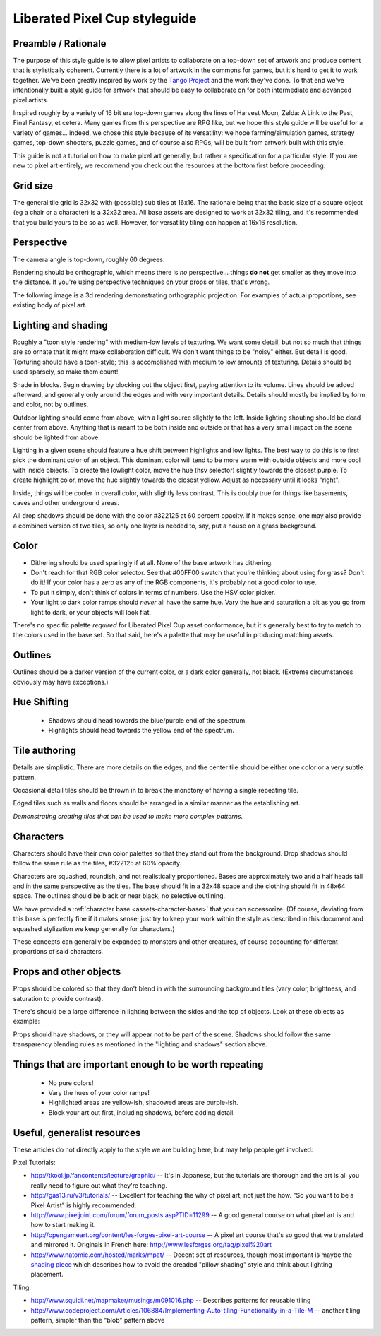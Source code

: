 Liberated Pixel Cup styleguide
==============================

Preamble / Rationale
--------------------

The purpose of this style guide is to allow pixel artists to
collaborate on a top-down set of artwork and produce content that is
stylistically coherent.  Currently there is a lot of artwork in the
commons for games, but it's hard to get it to work together.  We've
been greatly inspired by work by the `Tango Project
<http://tango.freedesktop.org/>`_ and the work they've done.  To that
end we've intentionally built a style guide for artwork that should be
easy to collaborate on for both intermediate and advanced pixel
artists.

Inspired roughly by a variety of 16 bit era top-down games along the
lines of Harvest Moon, Zelda: A Link to the Past, Final Fantasy,
et cetera.  Many games from this perspective are RPG like, but we hope
this style guide will be useful for a variety of games... indeed, we
chose this style because of its versatility: we hope
farming/simulation games, strategy games, top-down shooters, puzzle
games, and of course also RPGs, will be built from artwork built with
this style.

This guide is not a tutorial on how to make pixel art generally, but
rather a specification for a particular style.  If you are new to
pixel art entirely, we recommend you check out the resources at the
bottom first before proceeding.


Grid size
---------

The general tile grid is 32x32 with (possible) sub tiles at 16x16.
The rationale being that the basic size of a square object (eg a chair
or a character) is a 32x32 area.  All base assets are designed to work
at 32x32 tiling, and it's recommended that you build yours to be so as
well.  However, for versatility tiling can happen at 16x16 resolution.

.. image:: ../static/images/32x32grid.png
   :alt: 32x32 grid example


Perspective
-----------

The camera angle is top-down, roughly 60 degrees.

Rendering should be orthographic, which means there is *no*
perspective... things **do not** get smaller as they move into the
distance.  If you're using perspective techniques on your props or
tiles, that's wrong.

.. image:: ../static/images/chest_perspective.png
   :alt: Chest perspective example

The following image is a 3d rendering demonstrating orthographic
projection.  For examples of actual proportions, see existing body of
pixel art.

.. image:: ../static/images/60perspective.png
   :alt: 60 degree camera perspective example


Lighting and shading
--------------------

Roughly a "toon style rendering" with medium-low levels of texturing.
We want some detail, but not so much that things are so ornate that it
might make collaboration difficult.  We don't want things to be
"noisy" either.  But detail is good.  Texturing should have a
toon-style; this is accomplished with medium to low amounts of
texturing.  Details should be used sparsely, so make them count!

Shade in blocks.  Begin drawing by blocking out the object first,
paying attention to its volume.  Lines should be added afterward, and
generally only around the edges and with very important details.
Details should mostly be implied by form and color, not by outlines.

.. image:: ../static/images/process-scaled.png
   :alt: Process of blocking in a sprite

Outdoor lighting should come from above, with a light source slightly
to the left.  Inside lighting shouting should be dead center from
above.  Anything that is meant to be both inside and outside or that
has a very small impact on the scene should be lighted from above.

.. image:: ../static/images/sunpoint.gif
   :alt: Lighting example

Lighting in a given scene should feature a hue shift between
highlights and low lights.  The best way to do this is to first pick
the dominant color of an object.  This dominant color will tend to be
more warm with outside objects and more cool with inside objects.  To
create the lowlight color, move the hue (hsv selector) slightly
towards the closest purple.  To create highlight color, move the hue
slightly towards the closest yellow.  Adjust as necessary until it
looks "right".

Inside, things will be cooler in overall color, with slightly less
contrast.  This is doubly true for things like basements, caves and
other underground areas.

All drop shadows should be done with the color #322125 at 60 percent
opacity.  If it makes sense, one may also provide a combined version
of two tiles, so only one layer is needed to, say, put a house on a
grass background.


Color
-----

* Dithering should be used sparingly if at all.  None of the base
  artwork has dithering.
* Don't reach for that RGB color selector.  See that #00FF00 swatch
  that you're thinking about using for grass?  Don't do it!  If your
  color has a zero as any of the RGB components, it's probably not a
  good color to use.
* To put it simply, don't think of colors in terms of numbers.  Use
  the HSV color picker.
* Your light to dark color ramps should *never* all have the same hue.
  Vary the hue and saturation a bit as you go from light to dark, or
  your objects will look flat.

There's no specific palette *required* for Liberated Pixel Cup asset
conformance, but it's generally best to try to match to the colors
used in the base set.  So that said, here's a palette that may be
useful in producing matching assets.

.. image:: ../static/images/colors.png
   :alt: Suggested palette

Outlines
--------

.. image:: ../static/images/rock_outlinedemo.png
   :alt: Rock outline demo

Outlines should be a darker version of the current color, or a dark
color generally, not black.  (Extreme circumstances obviously may have
exceptions.)


Hue Shifting
------------

 * Shadows should head towards the blue/purple end of the spectrum.
 * Highlights should head towards the yellow end of the spectrum.


Tile authoring
--------------

Details are simplistic.  There are more details on the edges, and the
center tile should be either one color or a very subtle pattern.

Occasional detail tiles should be thrown in to break the monotony of
having a single repeating tile.

Edged tiles such as walls and floors should be arranged in a similar
manner as the establishing art.

.. image:: ../static/images/tiles_example_scene.png
   :alt: An example scene using tiles from the base set

*Demonstrating creating tiles that can be used to make more complex
patterns.*


Characters
----------

Characters should have their own color palettes so that they stand out
from the background.  Drop shadows should follow the same rule as the
tiles, #322125 at 60% opacity.

Characters are squashed, roundish, and not realistically proportioned.
Bases are approximately two and a half heads tall and in the same
perspective as the tiles.  The base should fit in a 32x48 space and
the clothing should fit in 48x64 space.  The outlines should be black
or near black, no selective outlining.

.. image:: ../static/images/characters_nude.png
   :alt: Example of unaccessorized characters

We have provided a :ref:`character base <assets-character-base>` that
you can accessorize.  (Of course, deviating from this base is
perfectly fine if it makes sense; just try to keep your work within
the style as described in this document and squashed stylization we
keep generally for characters.)

.. image:: ../static/images/characters_accessorized.png
   :alt: Example of unaccessorized characters

These concepts can generally be expanded to monsters and other
creatures, of course accounting for different proportions of said
characters.

Props and other objects
-----------------------

Props should be colored so that they don't blend in with the
surrounding background tiles (vary color, brightness, and saturation
to provide contrast).

There's should be a large difference in lighting between the sides and
the top of objects.  Look at these objects as example:

.. image:: ../static/images/barrel_and_bucket.png
   :alt: Examples of object lighting via a barrel and a bucket

Props should have shadows, or they will appear not to be part of the
scene.  Shadows should follow the same transparency blending rules as
mentioned in the "lighting and shadows" section above.


Things that are important enough to be worth repeating
------------------------------------------------------

 * No pure colors!
 * Vary the hues of your color ramps!
 * Highlighted areas are yellow-ish, shadowed areas are purple-ish.
 * Block your art out first, including shadows, before adding detail.


Useful, generalist resources
----------------------------

These articles do not directly apply to the style we are building
here, but may help people get involved:

Pixel Tutorials:

* http://tkool.jp/fancontents/lecture/graphic/ -- It's in Japanese,
  but the tutorials are thorough and the art is all you really need to
  figure out what they're teaching.
* http://gas13.ru/v3/tutorials/ -- Excellent for teaching the why of
  pixel art, not just the how.  "So you want to be a Pixel Artist" is
  highly recommended.
* http://www.pixeljoint.com/forum/forum_posts.asp?TID=11299 -- A good
  general course on what pixel art is and how to start making it.
* http://opengameart.org/content/les-forges-pixel-art-course -- A pixel
  art course that's so good that we translated and mirrored it.
  Originals in French here: http://www.lesforges.org/tag/pixel%20art
* http://www.natomic.com/hosted/marks/mpat/ -- Decent set of resources,
  though most important is maybe the `shading piece
  <http://www.natomic.com/hosted/marks/mpat/shading.html>`_ which
  describes how to avoid the dreaded "pillow shading" style and think
  about lighting placement.

Tiling:

* http://www.squidi.net/mapmaker/musings/m091016.php -- Describes
  patterns for reusable tiling
* http://www.codeproject.com/Articles/106884/Implementing-Auto-tiling-Functionality-in-a-Tile-M
  -- another tiling pattern, simpler than the "blob" pattern above
